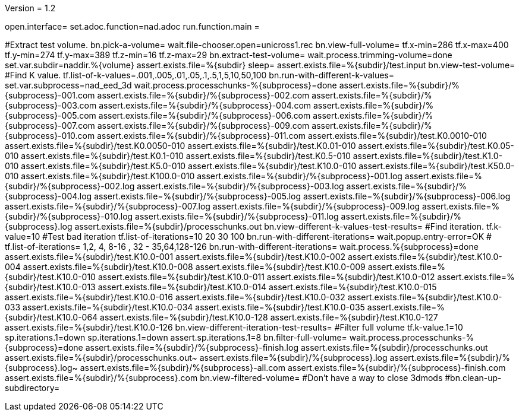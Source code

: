 Version = 1.2

[dialog = nad]
open.interface=
set.adoc.function=nad.adoc
run.function.main =


[function = main]
#Extract test volume.
bn.pick-a-volume=
wait.file-chooser.open=unicross1.rec
bn.view-full-volume=
tf.x-min=286
tf.x-max=400
tf.y-min=274
tf.y-max=389
tf.z-min=16
tf.z-max=29
bn.extract-test-volume=
wait.process.trimming-volume=done
set.var.subdir=naddir.%{volume}
assert.exists.file=%{subdir}
sleep=
assert.exists.file=%{subdir}/test.input
bn.view-test-volume=
#Find K value.
tf.list-of-k-values=.001,.005,.01,.05,.1,.5,1,5,10,50,100
bn.run-with-different-k-values=
set.var.subprocess=nad_eed_3d
wait.process.processchunks-%{subprocess}=done
assert.exists.file=%{subdir}/%{subprocess}-001.com
assert.exists.file=%{subdir}/%{subprocess}-002.com
assert.exists.file=%{subdir}/%{subprocess}-003.com
assert.exists.file=%{subdir}/%{subprocess}-004.com
assert.exists.file=%{subdir}/%{subprocess}-005.com
assert.exists.file=%{subdir}/%{subprocess}-006.com
assert.exists.file=%{subdir}/%{subprocess}-007.com
assert.exists.file=%{subdir}/%{subprocess}-009.com
assert.exists.file=%{subdir}/%{subprocess}-010.com
assert.exists.file=%{subdir}/%{subprocess}-011.com
assert.exists.file=%{subdir}/test.K0.0010-010
assert.exists.file=%{subdir}/test.K0.0050-010
assert.exists.file=%{subdir}/test.K0.01-010
assert.exists.file=%{subdir}/test.K0.05-010
assert.exists.file=%{subdir}/test.K0.1-010
assert.exists.file=%{subdir}/test.K0.5-010
assert.exists.file=%{subdir}/test.K1.0-010
assert.exists.file=%{subdir}/test.K5.0-010
assert.exists.file=%{subdir}/test.K10.0-010
assert.exists.file=%{subdir}/test.K50.0-010
assert.exists.file=%{subdir}/test.K100.0-010
assert.exists.file=%{subdir}/%{subprocess}-001.log
assert.exists.file=%{subdir}/%{subprocess}-002.log
assert.exists.file=%{subdir}/%{subprocess}-003.log
assert.exists.file=%{subdir}/%{subprocess}-004.log
assert.exists.file=%{subdir}/%{subprocess}-005.log
assert.exists.file=%{subdir}/%{subprocess}-006.log
assert.exists.file=%{subdir}/%{subprocess}-007.log
assert.exists.file=%{subdir}/%{subprocess}-009.log
assert.exists.file=%{subdir}/%{subprocess}-010.log
assert.exists.file=%{subdir}/%{subprocess}-011.log
assert.exists.file=%{subdir}/%{subprocess}.log
assert.exists.file=%{subdir}/processchunks.out
bn.view-different-k-values-test-results=
#Find iteration.
tf.k-value=10
#Test bad iteration
tf.list-of-iterations=10 20 30 100
bn.run-with-different-iterations=
wait.popup.entry-error=OK
#
tf.list-of-iterations= 1,2, 4, 8-16 , 32 - 35,64,128-126 
bn.run-with-different-iterations=
wait.process.%{subprocess}=done
assert.exists.file=%{subdir}/test.K10.0-001
assert.exists.file=%{subdir}/test.K10.0-002
assert.exists.file=%{subdir}/test.K10.0-004
assert.exists.file=%{subdir}/test.K10.0-008
assert.exists.file=%{subdir}/test.K10.0-009
assert.exists.file=%{subdir}/test.K10.0-010
assert.exists.file=%{subdir}/test.K10.0-011
assert.exists.file=%{subdir}/test.K10.0-012
assert.exists.file=%{subdir}/test.K10.0-013
assert.exists.file=%{subdir}/test.K10.0-014
assert.exists.file=%{subdir}/test.K10.0-015
assert.exists.file=%{subdir}/test.K10.0-016
assert.exists.file=%{subdir}/test.K10.0-032
assert.exists.file=%{subdir}/test.K10.0-033
assert.exists.file=%{subdir}/test.K10.0-034
assert.exists.file=%{subdir}/test.K10.0-035
assert.exists.file=%{subdir}/test.K10.0-064
assert.exists.file=%{subdir}/test.K10.0-128
assert.exists.file=%{subdir}/test.K10.0-127
assert.exists.file=%{subdir}/test.K10.0-126
bn.view-different-iteration-test-results=
#Filter full volume
tf.k-value.1=10
sp.iterations.1=down
sp.iterations.1=down
assert.sp.iterations.1=8
bn.filter-full-volume=
wait.process.processchunks-%{subprocess}=done
assert.exists.file=%{subdir}/%{subprocess}-finish.log
assert.exists.file=%{subdir}/processchunks.out
assert.exists.file=%{subdir}/processchunks.out~
assert.exists.file=%{subdir}/%{subprocess}.log
assert.exists.file=%{subdir}/%{subprocess}.log~
assert.exists.file=%{subdir}/%{subprocess}-all.com
assert.exists.file=%{subdir}/%{subprocess}-finish.com
assert.exists.file=%{subdir}/%{subprocess}.com
bn.view-filtered-volume=
#Don't have a way to close 3dmods
#bn.clean-up-subdirectory=